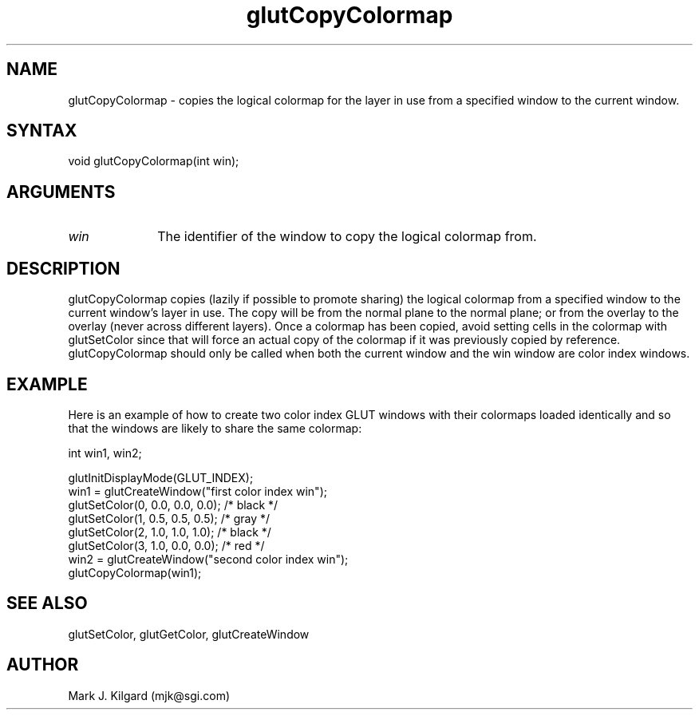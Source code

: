 .\"
.\" Copyright (c) Mark J. Kilgard, 1996.
.\"
.TH glutCopyColormap 3GLUT "3.4" "GLUT" "GLUT"
.SH NAME
glutCopyColormap - copies the logical colormap for the layer in use
from a specified window to the current window. 
.SH SYNTAX
.nf
.LP
void glutCopyColormap(int win);
.fi
.SH ARGUMENTS
.IP \fIwin\fP 1i
The identifier of the window to copy the logical colormap from. 
.SH DESCRIPTION
glutCopyColormap copies (lazily if possible to promote sharing) the
logical colormap from a specified window to the current window's layer
in use. The copy will be from the normal plane to the normal plane; or
from the overlay to the overlay (never across different layers). Once a
colormap has been copied, avoid setting cells in the colormap with
glutSetColor since that will force an actual copy of the colormap if it
was previously copied by reference. glutCopyColormap should only
be called when both the current window and the win window are color
index windows. 
.SH EXAMPLE
Here is an example of how to create two color index GLUT windows with
their colormaps loaded identically and so that the windows are
likely to share the same colormap:
.nf
.LP
  int win1, win2;

  glutInitDisplayMode(GLUT_INDEX);
  win1 = glutCreateWindow("first color index win");
  glutSetColor(0, 0.0, 0.0, 0.0);  /* black */
  glutSetColor(1, 0.5, 0.5, 0.5);  /* gray */
  glutSetColor(2, 1.0, 1.0, 1.0);  /* black */
  glutSetColor(3, 1.0, 0.0, 0.0);  /* red */
  win2 = glutCreateWindow("second color index win");
  glutCopyColormap(win1);
.fi
.LP
.SH SEE ALSO
glutSetColor, glutGetColor, glutCreateWindow
.SH AUTHOR
Mark J. Kilgard (mjk@sgi.com)
